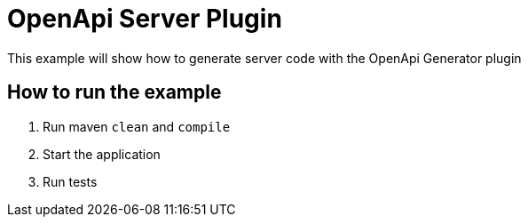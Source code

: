 = OpenApi Server Plugin

This example will show how to generate server code with the OpenApi Generator plugin

== How to run the example

1. Run maven `clean` and `compile`
2. Start the application
3. Run tests
